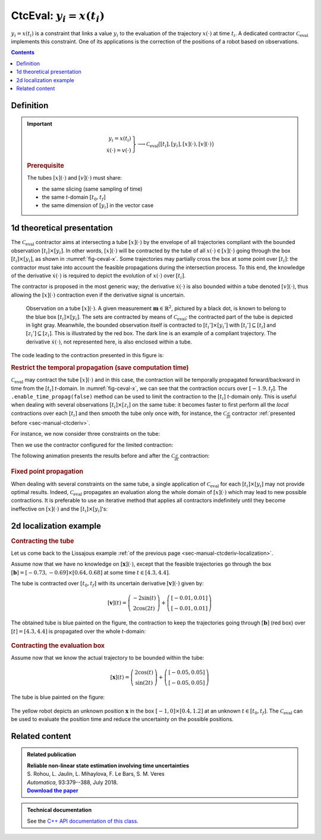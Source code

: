 .. _sec-manual-ctceval:

***************************
CtcEval: :math:`y_i=x(t_i)`
***************************

:math:`y_i=x(t_i)` is a constraint that links a value :math:`y_i` to the evaluation of the trajectory :math:`x(\cdot)` at time :math:`t_i`. A dedicated contractor :math:`\mathcal{C}_{\textrm{eval}}` implements this constraint. One of its applications is the correction of the positions of a robot based on observations.

.. contents::


Definition
----------

.. important::
    
  .. math::

    \left.\begin{array}{r}y_i=x(t_i)\\\dot{x}(\cdot)=v(\cdot)\end{array}\right\} \longrightarrow \mathcal{C}_{\textrm{eval}}\big([t_i],[y_i],[x](\cdot),[v](\cdot)\big)

  .. tabs::

    .. code-tab:: py

      ctc.eval.contract(ti, yi, x, v)

    .. code-tab:: c++

      ctc::eval.contract(ti, yi, x, v);

  .. rubric:: Prerequisite

  The tubes :math:`[x](\cdot)` and :math:`[v](\cdot)` must share:

  * the same slicing (same sampling of time)
  * the same *t*-domain :math:`[t_0,t_f]`
  * the same dimension of :math:`[y_i]` in the vector case

1d theoretical presentation
---------------------------

The :math:`\mathcal{C}_{\textrm{eval}}` contractor aims at intersecting a tube :math:`[x](\cdot)` by the envelope of all trajectories compliant with the bounded observation :math:`[t_i]\times[y_i]`. In other words, :math:`[x](\cdot)` will be contracted by the tube of all :math:`x(\cdot)\in[x](\cdot)` going through the box :math:`[t_i]\times[y_i]`, as shown in :numref:`fig-ceval-x`. Some trajectories may partially cross the box at some point over :math:`[t_i]`: the contractor must take into account the feasible propagations during the intersection process. To this end, the knowledge of the derivative :math:`\dot{x}(\cdot)` is required to depict the evolution of :math:`x(\cdot)` over :math:`[t_i]`.

The contractor is proposed in the most generic way; the derivative :math:`\dot{x}(\cdot)` is also bounded within a tube denoted :math:`[v](\cdot)`, thus allowing the :math:`[x](\cdot)` contraction even if the derivative signal is uncertain.

.. _fig-ceval-x:

.. figure:: img/ceval_x.png
  
  Observation on a tube :math:`[x](\cdot)`. A given measurement :math:`\mathbf{m}\in\mathbb{R}^{2}`, pictured by a black dot, is known to belong to the blue box :math:`[t_i]\times[y_i]`. The sets are contracted by means of :math:`\mathcal{C}_{\textrm{eval}}`; the contracted part of the tube is depicted in light gray. Meanwhile, the bounded observation itself is contracted to :math:`[t_i']\times[y_i']` with :math:`[t_i']\subseteq[t_i]` and :math:`[z_i']\subseteq[z_i]`. This is illustrated by the red box. The dark line is an example of a compliant trajectory. The derivative :math:`\dot{x}(\cdot)`, not represented here, is also enclosed within a tube.

The code leading to the contraction presented in this figure is:

.. tabs::

  .. code-tab:: py

    dt = 0.01
    tdomain = Interval(-math.pi, math.pi/2)

    v = Tube(tdomain, dt, TFunction("cos(t)+[-0.1,0.1]")) # uncertain derivative (not displayed)
    x = v.primitive() + Interval(-0.1, 0.1) # x is the primitive of v

    # Bounded observation
    ti = Interval(-0.5,0.3)
    yi = Interval(0.3,1.1)

    # Contraction
    ctc_eval = CtcEval()
    ctc_eval.contract(ti, yi, x, v)
    # Note that we could use directly ctc.eval.contract(ti, yi, x, v)

  .. code-tab:: c++

    double dt = 0.01;
    Interval tdomain(-M_PI, M_PI/2.);

    Tube v(tdomain, dt, TFunction("cos(t)+[-0.1,0.1]")); // uncertain derivative (not displayed)
    Tube x = v.primitive() + Interval(-0.1, 0.1); // x is the primitive of v

    // Bounded observation
    Interval ti(-0.5,0.3);
    Interval yi(0.3,1.1);

    // Contraction
    CtcEval ctc_eval;
    ctc_eval.contract(ti, yi, x, v);
    // Note that we could use directly ctc::eval.contract(ti, yi, x, v)


.. rubric:: Restrict the temporal propagation (save computation time)

:math:`\mathcal{C}_{\textrm{eval}}` may contract the tube :math:`[x](\cdot)` and in this case, the contraction will be temporally propagated forward/backward in time from the :math:`[t_i]` *t*-domain. In :numref:`fig-ceval-x`, we can see that the contraction occurs over :math:`[-1.9,t_f]`. The ``.enable_time_propag(false)`` method can be used to limit the contraction to the :math:`[t_i]` *t*-domain only. This is useful when dealing with several observations :math:`[t_i]\times[z_i]` on the same tube: it becomes faster to first perform all the *local* contractions over each :math:`[t_i]` and then smooth the tube only once with, for instance, the :math:`\mathcal{C}_{\frac{d}{dt}}` contractor :ref:`presented before <sec-manual-ctcderiv>`.

For instance, we now consider three constraints on the tube:

.. tabs::

  .. code-tab:: py

    ti = [Interval(-0.5,0.3), Interval(-0.6,0.8), Interval(-2.3,-2.2)]
    yi = [Interval(0.3,1.1), Interval(-0.5,-0.4), Interval(-0.8,-0.7)]

  .. code-tab:: c++

    Interval ti[3], yi[3];
    ti[0] = Interval(-0.5,0.3); yi[0] = Interval(0.3,1.1);
    ti[1] = Interval(-0.6,0.8); yi[1] = Interval(-0.5,-0.4);
    ti[2] = Interval(-2.3,-2.2); yi[2] = Interval(-0.8,-0.7);

Then we use the contractor configured for the limited contraction:

.. tabs::

  .. code-tab:: py

    ctc_eval.enable_time_propag(False)

    for i in range (0,3):
      ctc_eval.contract(ti[i], yi[i], x, v)

    ctc.deriv.contract(x, v) # for smoothing the tube

    for i in range (0,3): # for contracting the [ti]×[yi] boxes
      ctc_eval.contract(ti[i], yi[i], x, v)

  .. code-tab:: c++

    ctc_eval.enable_time_propag(false);

    for(int i = 0 ; i < 3 ; i++)
      ctc_eval.contract(ti[i], yi[i], x, v);

    ctc::deriv.contract(x, v); // for smoothing the tube

    for(int i = 0 ; i < 3 ; i++) // for contracting the [ti]×[yi] boxes
      ctc_eval.contract(ti[i], yi[i], x, v);


The following animation presents the results before and after the :math:`\mathcal{C}_{\frac{d}{dt}}` contraction:

.. figure:: img/ceval_multi.gif


.. #include <codac.h>
.. 
.. using namespace std;
.. using namespace codac;
.. 
.. int main()
.. {
..   double dt = 0.01;
..   Interval tdomain(-M_PI, M_PI/2.);
.. 
..   Tube v(tdomain, dt, TFunction("cos(t)+[-0.1,0.1]"));
..   Tube x = v.primitive() + Interval(-0.1, 0.1);
.. 
..   Interval ti[3], yi[3];
..   ti[0] = Interval(-0.5,0.3); yi[0] = Interval(0.3,1.1);
..   ti[1] = Interval(-0.6,0.8); yi[1] = Interval(-0.5,-0.4);
..   ti[2] = Interval(-2.3,-2.2); yi[2] = Interval(-0.8,-0.7);
.. 
..   Trajectory x_truth(tdomain, TFunction("sin(t)+0.1+t*0.03"));
.. 
..   vibes::beginDrawing();
.. 
..   VIBesFigTube fig_x("x");
..   fig_x.set_properties(1450, 50, 600, 400);
..   fig_x.add_tube(&x, "x");
..   fig_x.add_trajectory(&x_truth, "x_truth", "#003E5F");
..   fig_x.show();
..   for(int i = 0 ; i < 3 ; i++)
..     fig_x.draw_box({ti[i],yi[i]}, "#148EB5");
.. 
..   CtcEval ctc_eval;
..   ctc_eval.enable_time_propag(false);
.. 
..   for(int i = 0 ; i < 3 ; i++)
..     ctc_eval.contract(ti[i], yi[i], x, v);
.. 
..   ctc::deriv.contract(x, v);
.. 
..   for(int i = 0 ; i < 3 ; i++)
..     ctc_eval.contract(ti[i], yi[i], x, v);
.. 
..   fig_x.draw_circle(0.25, x_truth(0.25), 0.02, "#003E5F[#003E5F]");
.. 
..   for(int i = 0 ; i < 3 ; i++)
..     fig_x.draw_box({ti[i],yi[i]}, "#FF0000");
..   fig_x.show();
.. 
..   //fig_x.axis_limits(ti[2].mid()-0.1, ti[2].mid()+0.1, -1.05, -0.45, true);
.. 
..   vibes::endDrawing();
.. }
.. 
.. // Command to generate the GIF image:
.. // convert -delay 150 -loop 0 ceval_multi*.png ceval_multi.gif


.. rubric:: Fixed point propagation

When dealing with several constraints on the same tube, a single application of :math:`\mathcal{C}_{\textrm{eval}}` for each :math:`[t_i]\times[y_i]` may not provide optimal results. Indeed, :math:`\mathcal{C}_{\textrm{eval}}` propagates an evaluation along the whole domain of :math:`[x](\cdot)` which may lead to new possible contractions. It is preferable to use an iterative method that applies all contractors indefinitely until they become ineffective on :math:`[x](\cdot)` and the :math:`[t_i]\times[y_i]`'s:

.. seealso::

  The :ref:`CN chapter <sec-manual-cn>` for constraint propagation.


2d localization example
-----------------------

.. rubric:: Contracting the tube

Let us come back to the Lissajous example :ref:`of the previous page <sec-manual-ctcderiv-localization>`.

Assume now that we have no knowledge on :math:`[\mathbf{x}](\cdot)`, except that the feasible trajectories go through the box :math:`[\mathbf{b}]=[-0.73,-0.69]\times[0.64,0.68]` at some time :math:`t\in[4.3,4.4]`.

The tube is contracted over :math:`[t_0,t_f]` with its uncertain derivative :math:`[\mathbf{v}](\cdot)` given by:

.. math::

  [\mathbf{v}](t) = \left(\begin{array}{c}-2\sin(t)\\2\cos(2t)\end{array}\right)+\left(\begin{array}{c} [-0.01,0.01]\\ [-0.01,0.01]\end{array}\right)

.. tabs::

  .. code-tab:: py

    dt = 0.01
    tdomain = Interval(0,5)
    # No initial knowledge on [x](·)
    x = TubeVector(tdomain, dt, 2) # initialization with [-∞,∞]×[-∞,∞]

    # New values for the temporal evaluation of [x](·)
    t = Interval(4.3,4.4)
    b = IntervalVector([[-0.73,-0.69],[0.64,0.68]])

    # Uncertain derivative of [x](·)
    v = TubeVector(tdomain, dt, TFunction("(-2*sin(t) ; 2*cos(2*t))"))
    v.inflate(0.01)

    # Contraction
    ctc_eval = CtcEval()
    ctc_eval.contract(t, b, x, v)
    # Note that in this case, no contraction is performed on [t] and [b]
    # Note also that we could use directly ctc.eval.contract(t, b, x, v)

  .. code-tab:: c++

    double dt = 0.01;
    Interval tdomain(0.,5.);
    // No initial knowledge on [x](·)
    TubeVector x(tdomain, dt, 2); // initialization with [-∞,∞]×[-∞,∞]

    // New values for the temporal evaluation of [x](·)
    Interval t(4.3,4.4);
    IntervalVector b({{-0.73,-0.69},{0.64,0.68}});

    // Uncertain derivative of [x](·)
    TubeVector v(tdomain, dt, TFunction("(-2*sin(t) ; 2*cos(2*t))"));
    v.inflate(0.01);

    // Contraction
    CtcEval ctc_eval;
    ctc_eval.contract(t, b, x, v);
    // Note that in this case, no contraction is performed on [t] and [b]
    // Note also that we could use directly ctc::eval.contract(t, b, x, v)


The obtained tube is blue painted on the figure, the contraction to keep the trajectories going through :math:`[\mathbf{b}]` (red box) over :math:`[t]=[4.3,4.4]` is propagated over the whole *t*-domain:

.. figure:: img/ceval_lissajous_tube.png


.. #include <codac.h>
.. #include <codac-rob.h>
.. 
.. using namespace std;
.. using namespace codac;
.. 
.. int main()
.. {
..   double dt = 0.01;
..   Interval tdomain(0.,5.);
..   TrajectoryVector x_truth(tdomain, TFunction("(2*cos(t) ; sin(2*t))"));
.. 
..   TubeVector x(tdomain, dt, 2);
.. 
..   TubeVector v(tdomain, dt, TFunction("(-2*sin(t) ; 2*cos(2*t))"));
..   v.inflate(0.01);
.. 
..   vibes::beginDrawing();
.. 
..   VIBesFigMap fig_map("Map");
..   fig_map.set_properties(1450, 50, 600, 300);
..   fig_map.add_trajectory(&x_truth, "x*", 0, 1, "white");
..   fig_map.add_tube(&x, "x", 0, 1);
..   fig_map.smooth_tube_drawing(true);
.. 
..   Interval t(4.3,4.4);
..   IntervalVector b({{-0.73,-0.69},{0.64,0.68}});
.. 
..   fig_map.draw_box(b, "#076594");
..   ctc::eval.contract(t, b, x, v);
..   fig_map.draw_vehicle(t.mid(), &x_truth, 0.25);
..   fig_map.draw_box(b, "#D74400");
.. 
..   fig_map.axis_limits(-0.1,0.1,-1.3,1.3, true);
..   fig_map.show(0.);
.. 
..   vibes::endDrawing();
.. }


.. rubric:: Contracting the evaluation box

Assume now that we know the actual trajectory to be bounded within the tube:

.. math::

  [\mathbf{x}](t) = \left(\begin{array}{c}2\cos(t)\\\sin(2t)\end{array}\right)+\left(\begin{array}{c} [-0.05,0.05]\\ [-0.05,0.05]\end{array}\right)

.. tabs::

  .. code-tab:: py

    x = TubeVector(tdomain, dt, TFunction("(2*cos(t) ; sin(2*t))"))
    x.inflate(0.05)

  .. code-tab:: c++

    TubeVector x(tdomain, dt, TFunction("(2*cos(t) ; sin(2*t))"));
    x.inflate(0.05);

The tube is blue painted on the figure:

.. figure:: img/ceval_lissajous_box.png

The yellow robot depicts an unknown position :math:`\mathbf{x}` in the box :math:`[-1,0]\times[0.4,1.2]` at an unknown :math:`t\in[t_0,t_f]`.
The :math:`\mathcal{C}_{\textrm{eval}}` can be used to evaluate the position time and reduce the uncertainty on the possible positions.

.. tabs::

  .. code-tab:: py

    t = Interval(0,oo) # new initialization
    b = IntervalVector([[-1,0],[0.4,1.2]]) # (blue box on the figure)

    ctc_eval.contract(t, b, x)

    # [t] estimated to [4.15, 4.54]
    # [b] contracted to ([-1, -0.29] ; [0.4, 0.95])  (red on the figure)

  .. code-tab:: c++

    t = Interval(); // new initialization
    b = {{-1.,0.},{0.4,1.2}}; // (blue box on the figure)

    ctc_eval.contract(t, b, x);

    // [t] estimated to [4.15, 4.54]
    // [b] contracted to ([-1, -0.29] ; [0.4, 0.95])  (red on the figure)


.. #include <codac.h>
.. #include <codac-rob.h>
.. 
.. using namespace std;
.. using namespace codac;
.. 
.. int main()
.. {
..   double dt = 0.01;
..   Interval tdomain(0.,5.);
..   TrajectoryVector x_truth(tdomain, TFunction("(2*cos(t) ; sin(2*t))"));
..   TubeVector x(x_truth, dt);
..   x.inflate(0.05);
.. 
..   vibes::beginDrawing();
.. 
..   VIBesFigMap fig_map("Map");
..   fig_map.set_properties(1450, 50, 600, 300);
..   fig_map.add_trajectory(&x_truth, "x*", 0, 1, "white");
..   fig_map.add_tube(&x, "x", 0, 1);
..   fig_map.smooth_tube_drawing(true);
.. 
..   Interval t;
..   IntervalVector b = {{-1.,0.},{0.4,1.2}};
..   fig_map.draw_box(b, "#076594");
..   ctc::eval.contract(t, b, x);
..   fig_map.draw_vehicle(t.mid(), &x_truth, 0.25);
..   fig_map.draw_box(b, "#D74400");
..
..   cout << t << b << endl;
.. 
..   fig_map.axis_limits(-0.1,0.1,-1.3,1.3, true);
..   fig_map.show(0.);
..   
..   vibes::endDrawing();
.. }



Related content
---------------

.. |tubeval-pdf| replace:: **Download the paper**
.. _tubeval-pdf: http://simon-rohou.fr/research/tubeval/tubeval_paper.pdf

.. admonition:: Related publication
  
  | **Reliable non-linear state estimation involving time uncertainties**
  | S. Rohou, L. Jaulin, L. Mihaylova, F. Le Bars, S. M. Veres
  | *Automatica*, 93:379--388, July 2018.
  | |tubeval-pdf|_


.. admonition:: Technical documentation

  See the `C++ API documentation of this class <../../../api/html/classcodac_1_1_ctc_eval.html>`_.